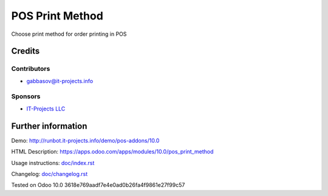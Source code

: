 ==================
 POS Print Method
==================

Сhoose print method for order printing in POS

Credits
=======

Contributors
------------
* gabbasov@it-projects.info

Sponsors
--------
* `IT-Projects LLC <https://it-projects.info>`__

Further information
===================

Demo: http://runbot.it-projects.info/demo/pos-addons/10.0

HTML Description: https://apps.odoo.com/apps/modules/10.0/pos_print_method

Usage instructions: `<doc/index.rst>`__

Changelog: `<doc/changelog.rst>`__

Tested on Odoo 10.0 3618e769aadf7e4e0ad0b26fa4f9861e27f99c57
